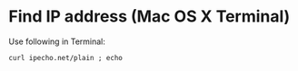 * Find IP address (Mac OS X Terminal)

  Use following in Terminal:

  ~curl ipecho.net/plain ; echo~
